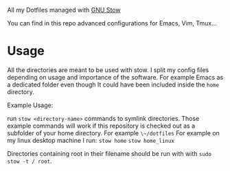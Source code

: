 All my Dotfiles managed with [[https://www.gnu.org/software/stow/][GNU Stow]]

You can find in this repo advanced configurations for Emacs, Vim, Tmux...

* Usage

  All the directories are meant to be used with stow. I split my
  config files depending on usage and importance of the software.
  For example Emacs as a dedicated folder even though It could have
  been included inside the ~home~ directory.

  Example Usage:

  run ~stow <directory-name>~ commands to symlink directories.
  Those example commands will work if this repository is checked out
  as a subfolder of your home directory. For example ~\~/dotfiles~
  For example on my linux desktop machine I run:
  ~stow home~
  ~stow home_linux~

  Directories containing root in their filename should be run with with ~sudo stow -t / root~.
